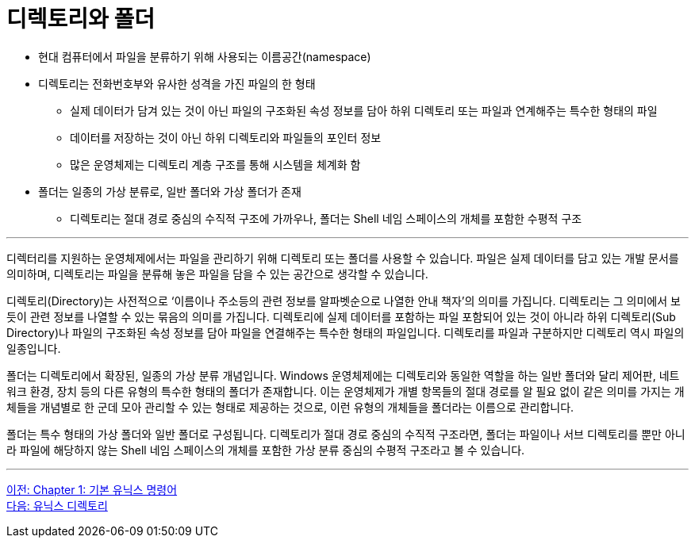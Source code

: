 = 디렉토리와 폴더


* 현대 컴퓨터에서 파일을 분류하기 위해 사용되는 이름공간(namespace)
* 디렉토리는 전화번호부와 유사한 성격을 가진 파일의 한 형태
** 실제 데이터가 담겨 있는 것이 아닌 파일의 구조화된 속성 정보를 담아 하위 디렉토리 또는 파일과 연계해주는 특수한 형태의 파일
** 데이터를 저장하는 것이 아닌 하위 디렉토리와 파일들의 포인터 정보
** 많은 운영체제는 디렉토리 계층 구조를 통해 시스템을 체계화 함
* 폴더는 일종의 가상 분류로, 일반 폴더와 가상 폴더가 존재
** 디렉토리는 절대 경로 중심의 수직적 구조에 가까우나, 폴더는 Shell 네임 스페이스의 개체를 포함한 수평적 구조

---

디렉터리를 지원하는 운영체제에서는 파일을 관리하기 위해 디렉토리 또는 폴더를 사용할 수 있습니다. 파일은 실제 데이터를 담고 있는 개발 문서를 의미하며, 디렉토리는 파일을 분류해 놓은 파일을 담을 수 있는 공간으로 생각할 수 있습니다.

디렉토리(Directory)는 사전적으로 ‘이름이나 주소등의 관련 정보를 알파벳순으로 나열한 안내 책자’의 의미를 가집니다. 디렉토리는 그 의미에서 보듯이 관련 정보를 나열할 수 있는 묶음의 의미를 가집니다. 디렉토리에 실제 데이터를 포함하는 파일 포함되어 있는 것이 아니라 하위 디렉토리(Sub Directory)나 파일의 구조화된 속성 정보를 담아 파일을 연결해주는 특수한 형태의 파일입니다. 디렉토리를 파일과 구분하지만 디렉토리 역시 파일의 일종입니다.

폴더는 디렉토리에서 확장된, 일종의 가상 분류 개념입니다. Windows 운영체제에는 디렉토리와 동일한 역할을 하는 일반 폴더와 달리 제어판, 네트워크 환경, 장치 등의 다른 유형의 특수한 형태의 폴더가 존재합니다. 이는 운영체제가 개별 항목들의 절대 경로를 알 필요 없이 같은 의미를 가지는 개체들을 개념별로 한 군데 모아 관리할 수 있는 형태로 제공하는 것으로, 이런 유형의 개체들을 폴더라는 이름으로 관리합니다. 

폴더는 특수 형태의 가상 폴더와 일반 폴더로 구성됩니다. 디렉토리가 절대 경로 중심의 수직적 구조라면, 폴더는 파일이나 서브 디렉토리를 뿐만 아니라 파일에 해당하지 않는 Shell 네임 스페이스의 개체를 포함한 가상 분류 중심의 수평적 구조라고 볼 수 있습니다.

---

link:./01-1_basic_unix_commands.adoc[이전: Chapter 1: 기본 유닉스 명령어] +
link:./01-3_unix_directory.adoc[다음: 유닉스 디렉토리]
